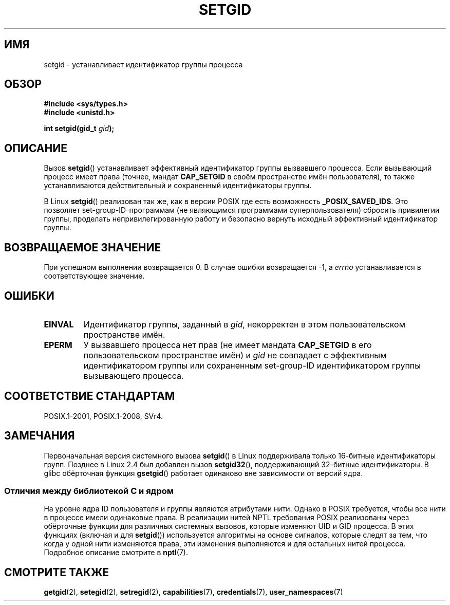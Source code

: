 .\" -*- mode: troff; coding: UTF-8 -*-
.\" Copyright (C), 1994, Graeme W. Wilford. (Wilf.)
.\" and Copyright (C) 2010, 2015, Michael Kerrisk <mtk.manpages@gmail.com>
.\"
.\" %%%LICENSE_START(VERBATIM)
.\" Permission is granted to make and distribute verbatim copies of this
.\" manual provided the copyright notice and this permission notice are
.\" preserved on all copies.
.\"
.\" Permission is granted to copy and distribute modified versions of this
.\" manual under the conditions for verbatim copying, provided that the
.\" entire resulting derived work is distributed under the terms of a
.\" permission notice identical to this one.
.\"
.\" Since the Linux kernel and libraries are constantly changing, this
.\" manual page may be incorrect or out-of-date.  The author(s) assume no
.\" responsibility for errors or omissions, or for damages resulting from
.\" the use of the information contained herein.  The author(s) may not
.\" have taken the same level of care in the production of this manual,
.\" which is licensed free of charge, as they might when working
.\" professionally.
.\"
.\" Formatted or processed versions of this manual, if unaccompanied by
.\" the source, must acknowledge the copyright and authors of this work.
.\" %%%LICENSE_END
.\"
.\" Fri Jul 29th 12:56:44 BST 1994  Wilf. <G.Wilford@ee.surrey.ac.uk>
.\" Modified 1997-01-31 by Eric S. Raymond <esr@thyrsus.com>
.\" Modified 2002-03-09 by aeb
.\"
.\"*******************************************************************
.\"
.\" This file was generated with po4a. Translate the source file.
.\"
.\"*******************************************************************
.TH SETGID 2 2019\-03\-06 Linux "Руководство программиста Linux"
.SH ИМЯ
setgid \- устанавливает идентификатор группы процесса
.SH ОБЗОР
\fB#include <sys/types.h>\fP
.br
\fB#include <unistd.h>\fP
.PP
\fBint setgid(gid_t \fP\fIgid\fP\fB);\fP
.SH ОПИСАНИЕ
Вызов \fBsetgid\fP() устанавливает эффективный идентификатор группы вызвавшего
процесса. Если вызывающий процесс имеет права (точнее, мандат \fBCAP_SETGID\fP
в своём пространстве имён пользователя), то также устанавливаются
действительный и сохраненный идентификаторы группы.
.PP
В Linux \fBsetgid\fP() реализован так же, как в версии POSIX где есть
возможность \fB_POSIX_SAVED_IDS\fP. Это позволяет set\-group\-ID\-программам (не
являющимся программами суперпользователя) сбросить привилегии группы,
проделать непривилегированную работу и безопасно вернуть исходный
эффективный идентификатор группы.
.SH "ВОЗВРАЩАЕМОЕ ЗНАЧЕНИЕ"
При успешном выполнении возвращается 0. В случае ошибки возвращается \-1, а
\fIerrno\fP устанавливается в соответствующее значение.
.SH ОШИБКИ
.TP 
\fBEINVAL\fP
Идентификатор группы, заданный в \fIgid\fP, некорректен в этом пользовательском
пространстве имён.
.TP 
\fBEPERM\fP
У вызвавшего процесса нет прав (не имеет мандата \fBCAP_SETGID\fP в его
пользовательском пространстве имён) и \fIgid\fP не совпадает с эффективным
идентификатором группы или сохраненным set\-group\-ID идентификатором группы
вызывающего процесса.
.SH "СООТВЕТСТВИЕ СТАНДАРТАМ"
POSIX.1\-2001, POSIX.1\-2008, SVr4.
.SH ЗАМЕЧАНИЯ
.\"
Первоначальная версия системного вызова \fBsetgid\fP() в Linux поддерживала
только 16\-битные идентификаторы групп. Позднее в Linux 2.4 был добавлен
вызов \fBsetgid32\fP(), поддерживающий 32\-битные идентификаторы. В glibc
обёрточная функция \fBgsetgid\fP() работает одинаково вне зависимости от версий
ядра.
.SS "Отличия между библиотекой C и ядром"
На уровне ядра ID пользователя и группы являются атрибутами нити. Однако в
POSIX требуется, чтобы все нити в процессе имели одинаковые права. В
реализации нитей NPTL требования POSIX реализованы через обёрточные функции
для различных системных вызовов, которые изменяют UID и GID процесса. В этих
функциях (включая и для \fBsetgid\fP()) используется алгоритмы на основе
сигналов, которые следят за тем, что когда у одной нити изменяются права,
эти изменения выполняются и для остальных нитей процесса. Подробное описание
смотрите в \fBnptl\fP(7).
.SH "СМОТРИТЕ ТАКЖЕ"
\fBgetgid\fP(2), \fBsetegid\fP(2), \fBsetregid\fP(2), \fBcapabilities\fP(7),
\fBcredentials\fP(7), \fBuser_namespaces\fP(7)
